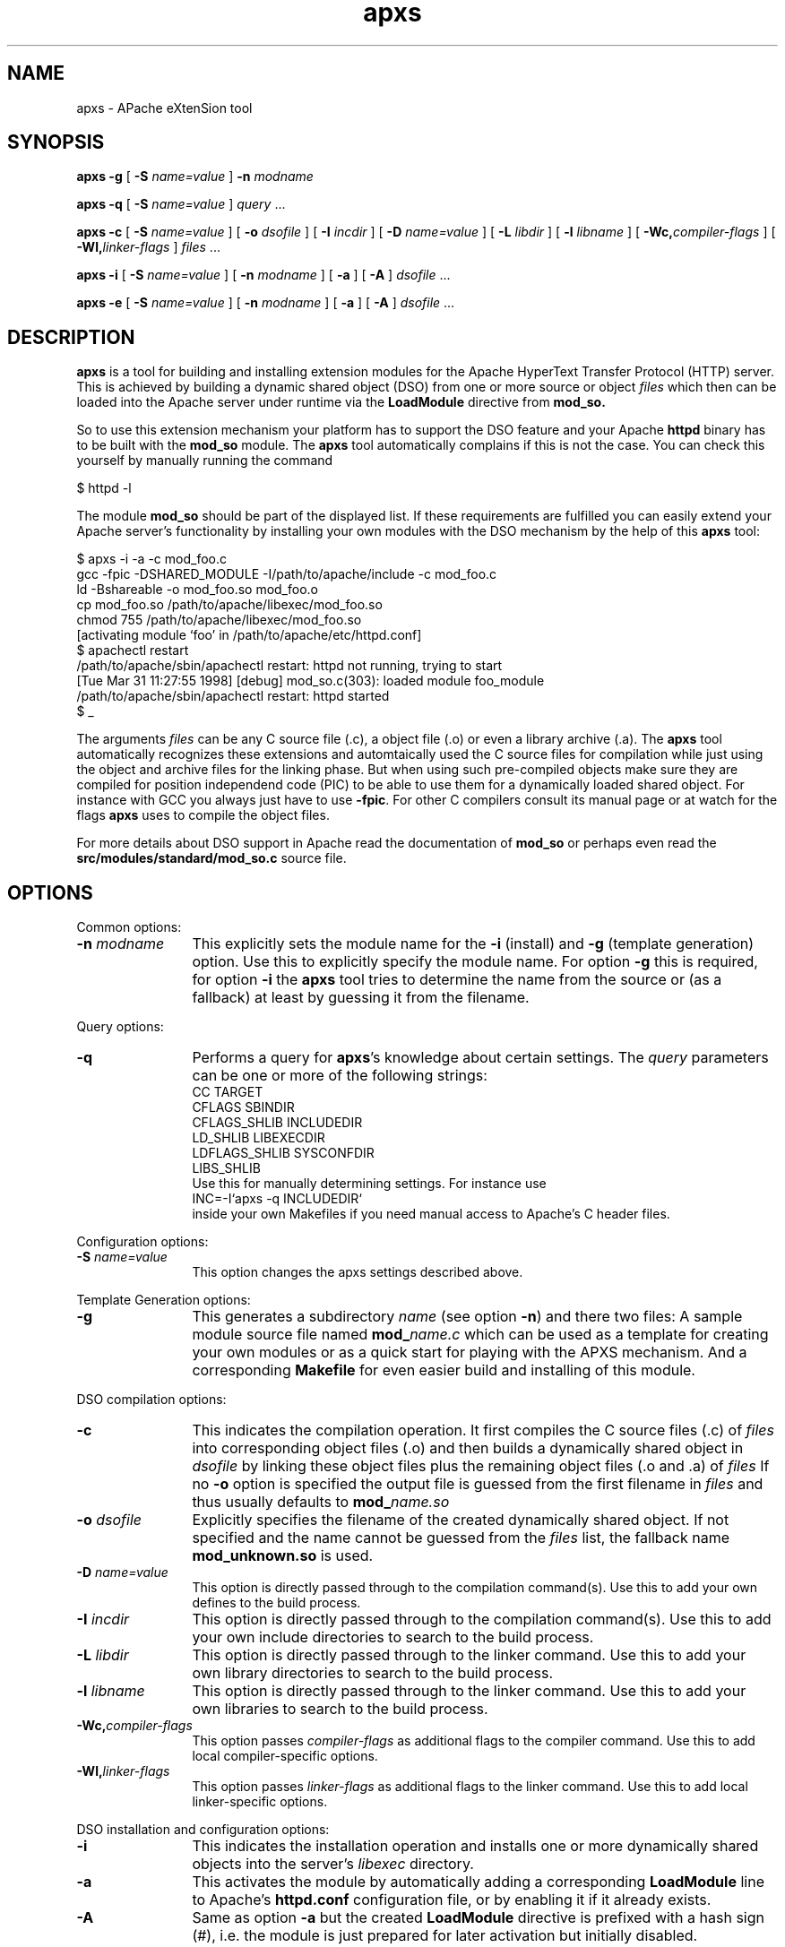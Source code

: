 .TH apxs 8 "April 1998"
.\" Copyright (c) 1998-1999 The Apache Group. All rights reserved.
.\"
.\" Redistribution and use in source and binary forms, with or without
.\" modification, are permitted provided that the following conditions
.\" are met:
.\"
.\" 1. Redistributions of source code must retain the above copyright
.\"    notice, this list of conditions and the following disclaimer. 
.\"
.\" 2. Redistributions in binary form must reproduce the above copyright
.\"    notice, this list of conditions and the following disclaimer in
.\"    the documentation and/or other materials provided with the
.\"    distribution.
.\"
.\" 3. All advertising materials mentioning features or use of this
.\"    software must display the following acknowledgment:
.\"    "This product includes software developed by the Apache Group
.\"    for use in the Apache HTTP server project (http://www.apache.org/)."
.\"
.\" 4. The names "Apache Server" and "Apache Group" must not be used to
.\"    endorse or promote products derived from this software without
.\"    prior written permission.
.\"
.\" 5. Products derived from this software may not be called "Apache"
.\"    nor may "Apache" appear in their names without prior written
.\"    permission of the Apache Group.
.\"
.\" 6. Redistributions of any form whatsoever must retain the following
.\"    acknowledgment:
.\"    "This product includes software developed by the Apache Group
.\"    for use in the Apache HTTP server project (http://www.apache.org/)."
.\"
.\" THIS SOFTWARE IS PROVIDED BY THE APACHE GROUP ``AS IS'' AND ANY
.\" EXPRESSED OR IMPLIED WARRANTIES, INCLUDING, BUT NOT LIMITED TO, THE
.\" IMPLIED WARRANTIES OF MERCHANTABILITY AND FITNESS FOR A PARTICULAR
.\" PURPOSE ARE DISCLAIMED.  IN NO EVENT SHALL THE APACHE GROUP OR
.\" ITS CONTRIBUTORS BE LIABLE FOR ANY DIRECT, INDIRECT, INCIDENTAL,
.\" SPECIAL, EXEMPLARY, OR CONSEQUENTIAL DAMAGES (INCLUDING, BUT
.\" NOT LIMITED TO, PROCUREMENT OF SUBSTITUTE GOODS OR SERVICES;
.\" LOSS OF USE, DATA, OR PROFITS; OR BUSINESS INTERRUPTION)
.\" HOWEVER CAUSED AND ON ANY THEORY OF LIABILITY, WHETHER IN CONTRACT,
.\" STRICT LIABILITY, OR TORT (INCLUDING NEGLIGENCE OR OTHERWISE)
.\" ARISING IN ANY WAY OUT OF THE USE OF THIS SOFTWARE, EVEN IF ADVISED
.\" OF THE POSSIBILITY OF SUCH DAMAGE.
.\" ====================================================================
.\"
.\" This software consists of voluntary contributions made by many
.\" individuals on behalf of the Apache Group and was originally based
.\" on public domain software written at the National Center for
.\" Supercomputing Applications, University of Illinois, Urbana-Champaign.
.\" For more information on the Apache Group and the Apache HTTP server
.\" project, please see <http://www.apache.org/>.
.SH NAME
apxs \- APache eXtenSion tool
.SH SYNOPSIS
.B apxs
.B \-g
[
.BI \-S " name=value
]
.BI \-n " modname"

.B apxs
.B \-q
[
.BI \-S " name=value
]
.IR query " ..."

.B apxs
.B \-c
[
.BI \-S " name=value
]
[
.BI \-o " dsofile"
]
[
.BI \-I " incdir"
]
[
.BI \-D " name=value"
]
[
.BI \-L " libdir"
]
[
.BI \-l " libname"
]
[
.BI \-Wc, "compiler-flags"
]
[
.BI \-Wl, "linker-flags"
]
.IR files " ..."

.B apxs
.B \-i
[
.BI \-S " name=value
]
[
.BI \-n " modname"
]
[
.B \-a
]
[
.B \-A
]
.IR dsofile " ..."

.B apxs
.B \-e
[
.BI \-S " name=value
]
[
.BI \-n " modname"
]
[
.B \-a
]
[
.B \-A
]
.IR dsofile " ..."
.PP
.SH DESCRIPTION
.B apxs
is a tool for building and installing extension modules for the Apache
HyperText Transfer Protocol (HTTP) server. This is achieved by building a
dynamic shared object (DSO) from one or more source or object
.I files
which then can be loaded into
the Apache server under runtime via the
.B LoadModule
directive from
.BR mod_so.

So to use this extension mechanism your platform has
to support the DSO feature and your
Apache
.B httpd
binary has to be built with the
.B mod_so
module.
The
.B apxs
tool automatically complains if this is not the case.
You can check this yourself by manually running the command

.nf
  $ httpd -l
.fi

The module
.B mod_so
should be part of the displayed list.
If these requirements are fulfilled you can easily extend
your Apache server's functionality by installing your own
modules with the DSO mechanism by the help of this
.B apxs
tool:

.nf
  $ apxs -i -a -c mod_foo.c
  gcc -fpic -DSHARED_MODULE -I/path/to/apache/include -c mod_foo.c
  ld -Bshareable -o mod_foo.so mod_foo.o
  cp mod_foo.so /path/to/apache/libexec/mod_foo.so
  chmod 755 /path/to/apache/libexec/mod_foo.so
  [activating module `foo' in /path/to/apache/etc/httpd.conf]
  $ apachectl restart
  /path/to/apache/sbin/apachectl restart: httpd not running, trying to start
  [Tue Mar 31 11:27:55 1998] [debug] mod_so.c(303): loaded module foo_module
  /path/to/apache/sbin/apachectl restart: httpd started
  $ _
.fi

The arguments
.I files
can be any C source file (.c), a object file (.o) or
even a library archive (.a). The
.B apxs
tool automatically recognizes these extensions and automtaically used the C
source files for compilation while just using the object and archive files for
the linking phase. But when using such pre-compiled objects make sure they are
compiled for position independend code (PIC) to be able to use them for a
dynamically loaded shared object.
For instance with GCC you always just have to use
.BR -fpic .
For other
C compilers consult its manual
page or at watch for the flags
.B apxs
uses to compile the object files.

For more details about DSO support in Apache read the documentation
of
.B mod_so
or perhaps even read the
.B src/modules/standard/mod_so.c
source file.

.PP
.SH OPTIONS
Common options:
.TP 12
.BI \-n " modname"
This explicitly sets the module name for the
.B \-i
(install)
and
.B \-g
(template generation) option. Use this to explicitly specify the module name.
For option
.B \-g
this is required, for option
.B \-i
the
.B apxs
tool tries to determine the name from the source or (as a fallback) at least
by guessing it from the filename.
.PP
Query options:
.TP 12
.B \-q 
Performs a query for 
.BR apxs 's
knowledge about certain settings. The
.I query
parameters can be one or more of the following strings:
.nf
  CC              TARGET
  CFLAGS          SBINDIR    
  CFLAGS_SHLIB    INCLUDEDIR 
  LD_SHLIB        LIBEXECDIR 
  LDFLAGS_SHLIB   SYSCONFDIR 
  LIBS_SHLIB
.fi
Use this for manually determining settings. For instance use
.nf
  INC=-I`apxs -q INCLUDEDIR`
.fi
inside your own Makefiles if you need manual access
to Apache's C header files.
.PP
Configuration options:
.TP 12
.BI \-S " name=value"
This option changes the apxs settings described above.
.PP
Template Generation options:
.TP 12
.B \-g
This generates a subdirectory
.I name
(see option
.BR \-n ")"
and there two files: A sample module source file named
.BI mod_ name.c
which can be used as a template for creating your own modules or
as a quick start for playing with the APXS mechanism.
And a corresponding
.B Makefile
for even easier build and installing of this module.
.PP
DSO compilation options:
.TP 12
.B \-c
This indicates the compilation operation. It first compiles the C source
files (.c) of
.I files
into corresponding object files (.o) and then builds a dynamically shared object in
.I dsofile
by linking these object files plus the remaining
object files (.o and .a) of
.I files
If no
.B \-o
option is specified
the output file is guessed from the first filename in
.I files
and thus usually defaults to
.BI mod_ name.so
.TP 12
.BI \-o " dsofile"
Explicitly specifies the filename of the created dynamically shared object. If
not specified and the name cannot be guessed from the
.I files
list, the fallback name
.B mod_unknown.so
is used.
.TP 12
.BI \-D " name=value"
This option is directly passed through to the compilation command(s).
Use this to add your own defines to the build process.
.TP 12
.BI \-I " incdir"
This option is directly passed through to the compilation command(s).
Use this to add your own include directories to search to the build process.
.TP 12
.BI \-L " libdir"
This option is directly passed through to the linker command.
Use this to add your own library directories to search to the build process.
.TP 12
.BI \-l " libname"
This option is directly passed through to the linker command.
Use this to add your own libraries to search to the build process.
.TP 12
.BI \-Wc, "compiler-flags"
This option passes 
.I compiler-flags
as additional flags to the compiler command.
Use this to add local compiler-specific options.
.TP 12
.BI \-Wl, "linker-flags"
This option passes 
.I linker-flags
as additional flags to the linker command.
Use this to add local linker-specific options.
.PP
DSO installation and configuration options:
.TP 12
.B \-i
This indicates the installation operation and installs one or more
dynamically shared objects into the
server's
.I libexec
directory.
.TP 12
.B \-a
This activates the module by automatically adding a corresponding
.B LoadModule
line to Apache's
.B httpd.conf
configuration file, or by enabling it if it already exists.
.TP 12
.B \-A
Same as option
.B \-a
but the created 
.B LoadModule
directive is prefixed with a hash sign (#), i.e. the module is
just prepared for later activation but initially disabled. 
.TP 12
.B \-e
This indicates the editing operation, which can be used with the
.B \-a
and
.B \-A
options similarly to the
.B \-i
operation to edit Apache's
.B httpd.conf
configuration file without attempting to install the module.
.PD
.SH EXAMPLES
Assume you have an Apache module named mod_foo.c available which should extend
Apache's server functionality. To accomplish this you first have to compile
the C source into a shared object suitable for loading into the Apache server
under runtime via the following command:

.nf
  $ apxs -c mod_foo.c
  gcc -fpic -DSHARED_MODULE -I/path/to/apache/include -c mod_foo.c
  ld -Bshareable -o mod_foo.so mod_foo.o
  $ _
.fi

Then you have to update the Apache configuration by making sure a
.B LoadModule
directive is present to load this shared object. To simplify this
step
.B apxs
provides an automatic way to install the shared object in its
"libexec" directory and updating the
.B httpd.conf
file accordingly. This can be achieved by running:

.nf
  $ apxs -i -a mod_foo.c
  cp mod_foo.so /path/to/apache/libexec/mod_foo.so
  chmod 755 /path/to/apache/libexec/mod_foo.so
  [activating module `foo' in /path/to/apache/etc/httpd.conf]
  $ _
.fi

This way a line named

.nf
  LoadModule foo_module libexec/mod_foo.so
.fi

is added to the configuration file if still not present.
If you want to have this this disabled per default use the
.B \-A
option, i.e.

.nf
  $ apxs -i -A mod_foo.c
.fi

For a quick test of the APXS mechanism you can create a sample Apache module
template plus a corresponding Makefile via:

.nf
  $ apxs -g -n foo
  Creating [DIR]  foo
  Creating [FILE] foo/Makefile
  Creating [FILE] foo/mod_foo.c
  $ _
.fi

Then you can immediately compile this sample module into a shared object and
load it into the Apache server:

.nf
  $ cd foo
  $ make all reload
  apxs -c mod_foo.c
  gcc -fpic -DSHARED_MODULE -I/path/to/apache/include -c mod_foo.c
  ld -Bshareable -o mod_foo.so mod_foo.o
  apxs -i -a -n "foo" mod_foo.so
  cp mod_foo.so /path/to/apache/libexec/mod_foo.so
  chmod 755 /path/to/apache/libexec/mod_foo.so
  [activating module `foo' in /path/to/apache/etc/httpd.conf]
  apachectl restart
  /path/to/apache/sbin/apachectl restart: httpd not running, trying to start
  [Tue Mar 31 11:27:55 1998] [debug] mod_so.c(303): loaded module foo_module
  /path/to/apache/sbin/apachectl restart: httpd started
  $ _
.fi

You can even use
.B apxs
to compile complex modules outside the Apache source tree, like PHP3:

.nf
  $ cd php3
  $ ./configure --with-shared-apache=../apache-1.3
  $ apxs -c -o libphp3.so mod_php3.c libmodphp3-so.a
  gcc -fpic -DSHARED_MODULE -I/tmp/apache/include  -c mod_php3.c
  ld -Bshareable -o libphp3.so mod_php3.o libmodphp3-so.a
  $ _
.fi

because
.B apxs
automatically recognized C source files and object files.  Only C source files
are compiled while remaining object files are used for the linking phase.

.PD
.SH SEE ALSO
.BR apachectl(1),
.BR httpd(8).
.
